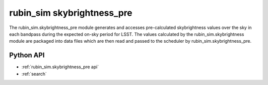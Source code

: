 .. py:currentmodule:: rubin_sim.skybrightness_pre

.. _rubin_sim.skybrightness_pre:

===========================
rubin_sim skybrightness_pre
===========================

The rubin_sim.skybrightness_pre module generates and accesses pre-calculated skybrightness values
over the sky in each bandpass during the expected on-sky period for LSST. The values calculated
by the rubin_sim.skybrightness module are packaged into data files which are then read and passed to
the scheduler by rubin_sim.skybrightness_pre.


Python API
==========

* :ref:`rubin_sim.skybrightness_pre api`

* :ref:`search`